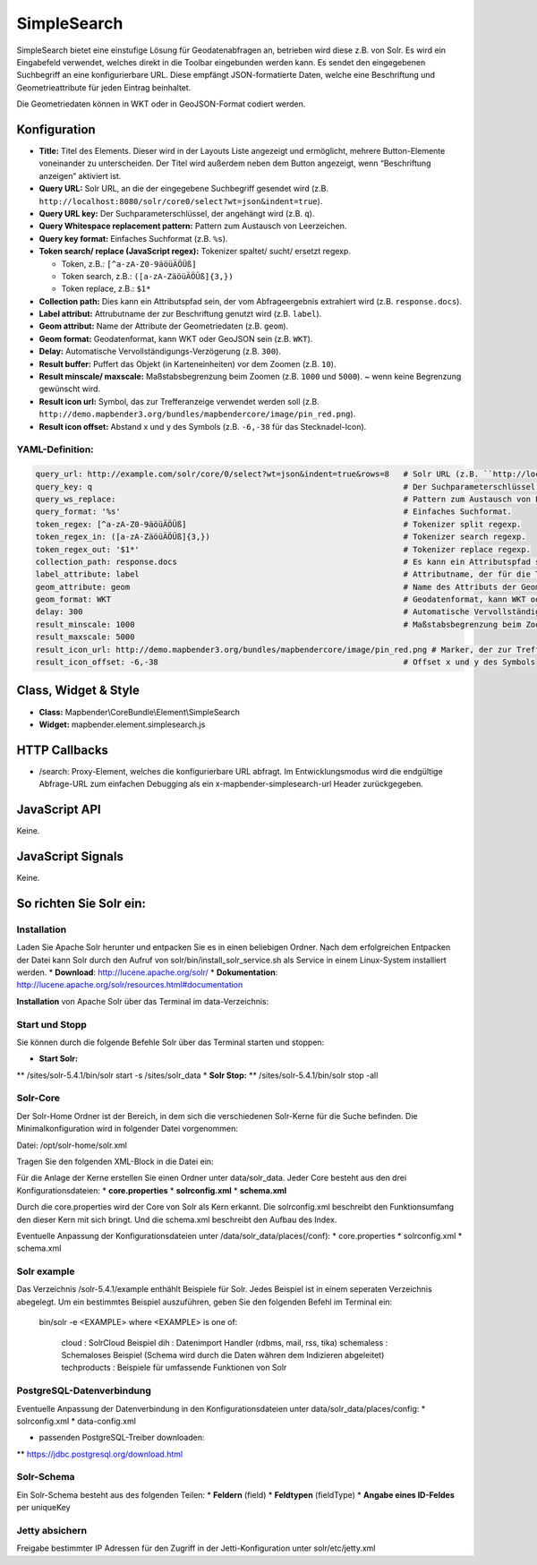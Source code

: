 .. _simplesearch:

SimpleSearch
************

SimpleSearch bietet eine einstufige Lösung für Geodatenabfragen an, betrieben wird diese z.B. von Solr. Es wird ein Eingabefeld verwendet, welches direkt in die Toolbar eingebunden werden kann. Es sendet den eingegebenen Suchbegriff an eine konfigurierbare URL. Diese empfängt JSON-formatierte Daten, welche eine Beschriftung und Geometrieattribute für jeden Eintrag beinhaltet.

Die Geometriedaten können in WKT oder in GeoJSON-Format codiert werden.

.. image:: ../../../../../figures/simplesearch.png
     :scale: 80


Konfiguration
=============

.. image:: ../../../../../figures/de/simplesearch_configuration_a.png
     :scale: 80

.. image:: ../../../../../figures/de/simplesearch_configuration_b.png
     :scale: 80
             
* **Title:** Titel des Elements. Dieser wird in der Layouts Liste angezeigt und ermöglicht, mehrere Button-Elemente voneinander zu unterscheiden. Der Titel wird außerdem neben dem Button angezeigt, wenn “Beschriftung anzeigen” aktiviert ist.
* **Query URL:** Solr URL, an die der eingegebene Suchbegriff gesendet wird (z.B. ``http://localhost:8080/solr/core0/select?wt=json&indent=true``).
* **Query URL key:** Der Suchparameterschlüssel, der angehängt wird (z.B. ``q``).
* **Query Whitespace replacement pattern:** Pattern zum Austausch von Leerzeichen.
* **Query key format:** Einfaches Suchformat (z.B. ``%s``).
* **Token search/ replace (JavaScript regex):** Tokenizer spaltet/ sucht/ ersetzt regexp.

  * Token, z.B.: ``[^a-zA-Z0-9äöüÄÖÜß]``
  * Token search, z.B.: ``([a-zA-ZäöüÄÖÜß]{3,})``
  * Token replace, z.B.: ``$1*``
    
* **Collection path:** Dies kann ein Attributspfad sein, der vom Abfrageergebnis extrahiert wird (z.B. ``response.docs``).
* **Label attribut:** Attrubutname der zur Beschriftung genutzt wird (z.B. ``label``).
* **Geom attribut:** Name der Attribute der Geometriedaten (z.B. ``geom``).
* **Geom format:** Geodatenformat, kann WKT oder GeoJSON sein (z.B. ``WKT``).
* **Delay:** Automatische Vervollständigungs-Verzögerung (z.B. ``300``).
* **Result buffer:** Puffert das Objekt (in Karteneinheiten) vor dem Zoomen (z.B. ``10``).
* **Result minscale/ maxscale:** Maßstabsbegrenzung beim Zoomen (z.B. ``1000`` und ``5000``). ~ wenn keine Begrenzung gewünscht wird.
* **Result icon url:** Symbol, das zur Trefferanzeige verwendet werden soll (z.B. ``http://demo.mapbender3.org/bundles/mapbendercore/image/pin_red.png``).
* **Result icon offset:** Abstand x und y des Symbols (z.B. ``-6,-38`` für das Stecknadel-Icon).



YAML-Definition:
----------------

.. code-block:: yaml

   query_url: http://example.com/solr/core/0/select?wt=json&indent=true&rows=8   # Solr URL (z.B. ``http://localhost:8080/solr/core0/select?wt=json&indent=true``).
   query_key: q                                                                  # Der Suchparameterschlüssel, der angehängt wird
   query_ws_replace:                                                             # Pattern zum Austausch von Leerzeichen.
   query_format: '%s'                                                            # Einfaches Suchformat.
   token_regex: [^a-zA-Z0-9äöüÄÖÜß]                                              # Tokenizer split regexp.
   token_regex_in: ([a-zA-ZäöüÄÖÜß]{3,})                                         # Tokenizer search regexp.
   token_regex_out: '$1*'                                                        # Tokenizer replace regexp.
   collection_path: response.docs                                                # Es kann ein Attributspfad sein, der vom Abfrageergebnis extrahiert wird.
   label_attribute: label                                                        # Attributname, der für die Trefferausgabe genutzt wird 
   geom_attribute: geom                                                          # Name des Attributs der Geometriedaten 
   geom_format: WKT                                                              # Geodatenformat, kann WKT oder GeoJSON sein
   delay: 300                                                                    # Automatische Vervollständigungs-Verzögerung. 0   result_buffer: 50                                                             # Buffert die Geometrieergebnise (Karteneinheiten) vor dem Zoomen
   result_minscale: 1000                                                         # Maßstabsbegrenzung beim Zoomen, ~ für keine Begrenzung
   result_maxscale: 5000
   result_icon_url: http://demo.mapbender3.org/bundles/mapbendercore/image/pin_red.png # Marker, der zur Trefferanzeige verwendet werden soll
   result_icon_offset: -6,-38                                                    # Offset x und y des Symbols
   

Class, Widget & Style
=========================

* **Class:** Mapbender\\CoreBundle\\Element\\SimpleSearch
* **Widget:** mapbender.element.simplesearch.js

HTTP Callbacks
==============

- /search: Proxy-Element, welches die konfigurierbare URL abfragt. Im Entwicklungsmodus wird die endgültige Abfrage-URL zum einfachen Debugging als ein x-mapbender-simplesearch-url Header zurückgegeben.

JavaScript API
==============

Keine.

JavaScript Signals
==================

Keine.

So richten Sie Solr ein:
========================

Installation
------------

Laden Sie Apache Solr herunter und entpacken Sie es in einen beliebigen Ordner. Nach dem erfolgreichen Entpacken der Datei kann Solr durch den Aufruf von solr/bin/install_solr_service.sh als Service in einem Linux-System installiert werden.
* **Download**: http://lucene.apache.org/solr/
* **Dokumentation**: http://lucene.apache.org/solr/resources.html#documentation 

**Installation** von Apache Solr über das Terminal im data-Verzeichnis: 

.. code-block:: yaml
    cd /data
    wget http://apache.lauf-forum.at/lucene/solr/5.4.1/solr-5.4.1.tgz
    tar -zxvf solr-5.4.1.tgz
    cd solr-5.4.1/


Start und Stopp
---------------

Sie können durch die folgende Befehle Solr über das Terminal starten und stoppen:

* **Start Solr:**
** /sites/solr-5.4.1/bin/solr start -s /sites/solr_data
* **Solr Stop:**  
** /sites/solr-5.4.1/bin/solr stop -all


Solr-Core
---------

Der Solr-Home Ordner ist der Bereich, in dem sich die verschiedenen Solr-Kerne für die Suche befinden. Die Minimalkonfiguration wird in folgender Datei vorgenommen:

Datei: /opt/solr-home/solr.xml

Tragen Sie den folgenden XML-Block in die Datei ein:

.. code-block:: yaml
    <?xml version="1.0" encoding="UTF-8" ?>
    <solr></solr>

Für die Anlage der Kerne erstellen Sie einen Ordner unter data/solr_data. Jeder Core besteht aus den drei Konfigurationsdateien: 
* **core.properties**
* **solrconfig.xml** 
* **schema.xml**

Durch die core.properties wird der Core von Solr als Kern erkannt. Die solrconfig.xml beschreibt den Funktionsumfang den dieser Kern mit sich bringt. Und die schema.xml beschreibt den Aufbau des Index.

Eventuelle Anpassung der Konfigurationsdateien unter /data/solr_data/places(/conf): 
* core.properties
* solrconfig.xml
* schema.xml

Solr example
------------

Das Verzeichnis /solr-5.4.1/example enthählt Beispiele für Solr. Jedes Beispiel ist in einem seperaten Verzeichnis abegelegt. Um ein bestimmtes Beispiel auszuführen, geben Sie den folgenden Befehl im Terminal ein:

  bin/solr -e <EXAMPLE> where <EXAMPLE> is one of:
  
    cloud        : SolrCloud Beispiel
    dih          : Datenimport Handler (rdbms, mail, rss, tika)
    schemaless   : Schemaloses Beispiel (Schema wird durch die Daten währen dem Indizieren abgeleitet)
    techproducts : Beispiele für umfassende Funktionen von Solr


PostgreSQL-Datenverbindung
--------------------------

Eventuelle Anpassung der Datenverbindung in den Konfigurationsdateien unter data/solr_data/places/config:
* solrconfig.xml
* data-config.xml

* passenden PostgreSQL-Treiber downloaden: 
** https://jdbc.postgresql.org/download.html

.. code-block:: yaml
    cd /sites/solr_data/places/
    wget https://jdbc.postgresql.org/download/postgresql-9.1-903.jdbc4.jar


Solr-Schema
-----------

Ein Solr-Schema besteht aus des folgenden Teilen:
* **Feldern** (field)
* **Feldtypen** (fieldType)
* **Angabe eines ID-Feldes** per uniqueKey 




Jetty absichern
---------------

Freigabe bestimmter IP Adressen für den Zugriff in der Jetti-Konfiguration unter solr/etc/jetty.xml

.. code-block:: yaml
    <Set name="host"><SystemProperty name="jetty.host" /></Set>
    <Set name="port"><SystemProperty name="jetty.port" default="8983"/></Set>


